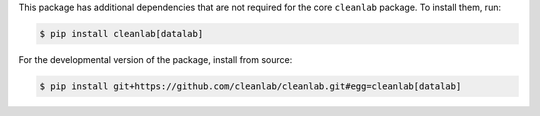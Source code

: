 This package has additional dependencies that are not required for the core ``cleanlab`` package. To install them, run:

.. code-block:: console

    $ pip install cleanlab[datalab]

For the developmental version of the package, install from source:

.. code-block:: console

    $ pip install git+https://github.com/cleanlab/cleanlab.git#egg=cleanlab[datalab]